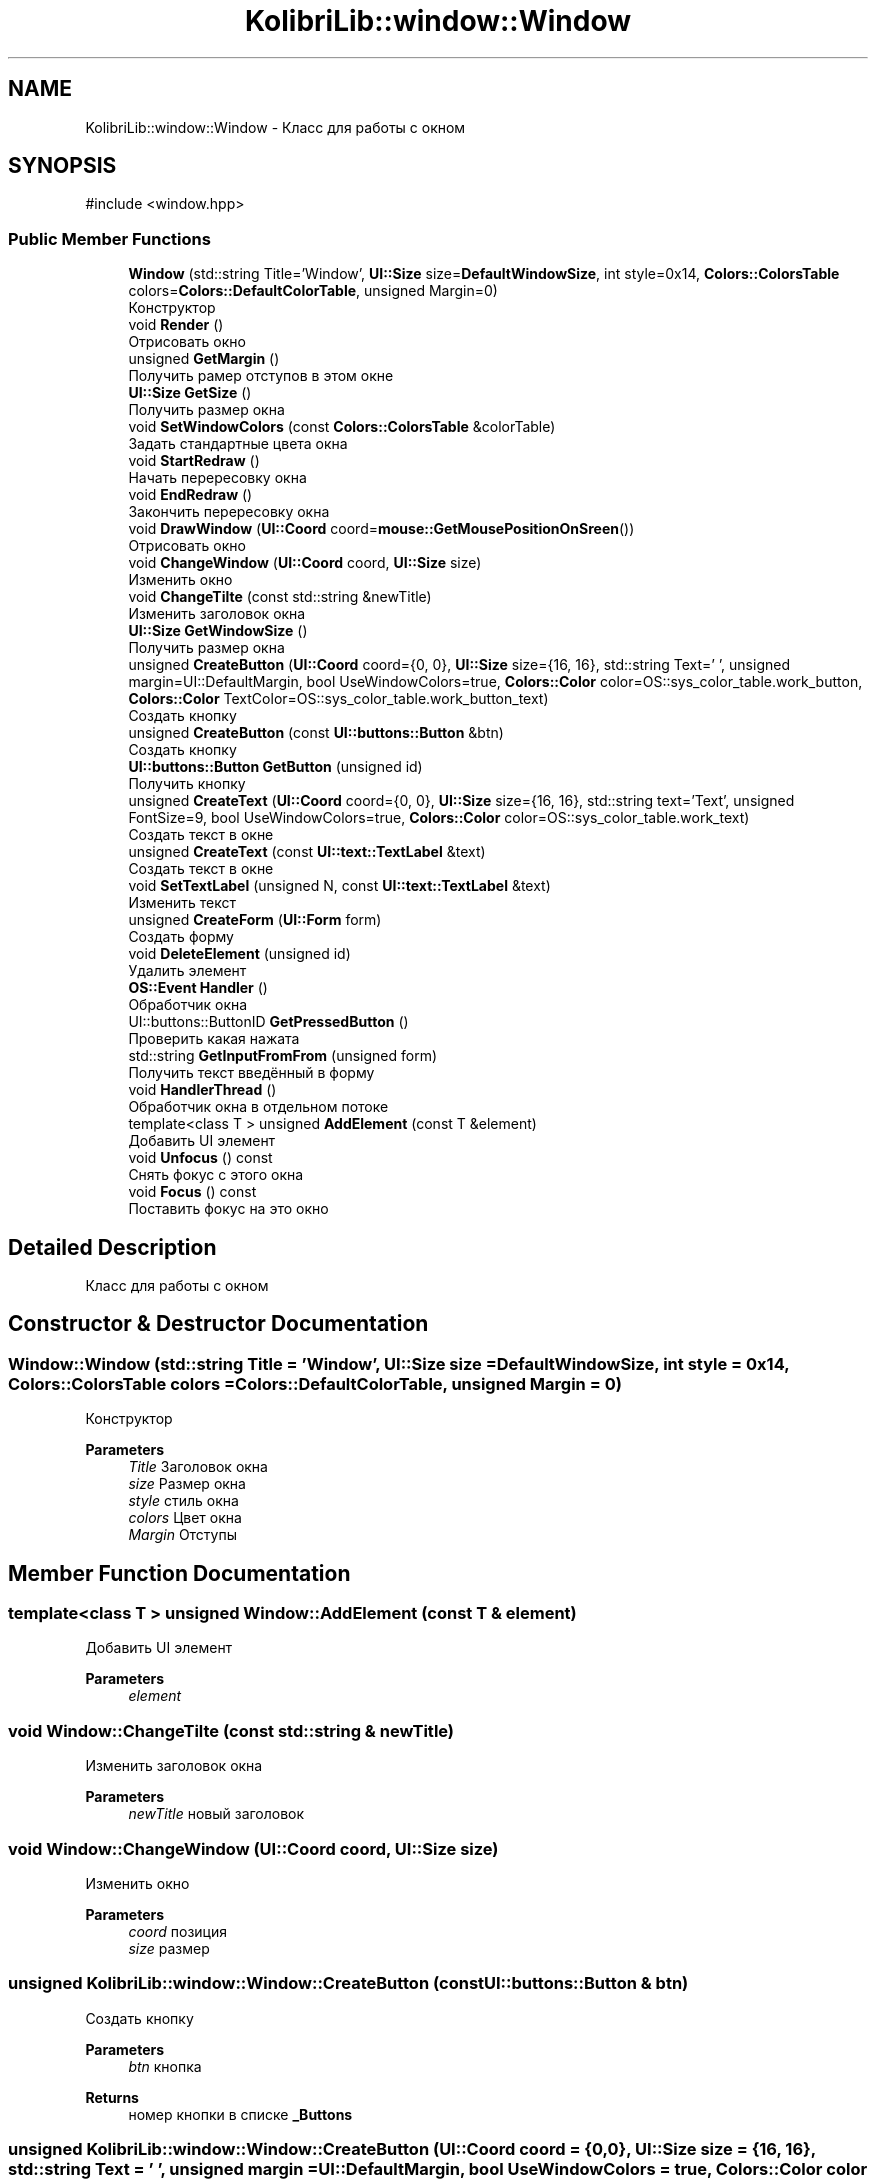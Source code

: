 .TH "KolibriLib::window::Window" 3 "KolibriLib" \" -*- nroff -*-
.ad l
.nh
.SH NAME
KolibriLib::window::Window \- Класс для работы с окном  

.SH SYNOPSIS
.br
.PP
.PP
\fR#include <window\&.hpp>\fP
.SS "Public Member Functions"

.in +1c
.ti -1c
.RI "\fBWindow\fP (std::string Title='Window', \fBUI::Size\fP size=\fBDefaultWindowSize\fP, int style=0x14, \fBColors::ColorsTable\fP colors=\fBColors::DefaultColorTable\fP, unsigned Margin=0)"
.br
.RI "Конструктор "
.ti -1c
.RI "void \fBRender\fP ()"
.br
.RI "Отрисовать окно "
.ti -1c
.RI "unsigned \fBGetMargin\fP ()"
.br
.RI "Получить рамер отступов в этом окне "
.ti -1c
.RI "\fBUI::Size\fP \fBGetSize\fP ()"
.br
.RI "Получить размер окна "
.ti -1c
.RI "void \fBSetWindowColors\fP (const \fBColors::ColorsTable\fP &colorTable)"
.br
.RI "Задать стандартные цвета окна "
.ti -1c
.RI "void \fBStartRedraw\fP ()"
.br
.RI "Начать перересовку окна "
.ti -1c
.RI "void \fBEndRedraw\fP ()"
.br
.RI "Закончить перересовку окна "
.ti -1c
.RI "void \fBDrawWindow\fP (\fBUI::Coord\fP coord=\fBmouse::GetMousePositionOnSreen\fP())"
.br
.RI "Отрисовать окно "
.ti -1c
.RI "void \fBChangeWindow\fP (\fBUI::Coord\fP coord, \fBUI::Size\fP size)"
.br
.RI "Изменить окно "
.ti -1c
.RI "void \fBChangeTilte\fP (const std::string &newTitle)"
.br
.RI "Изменить заголовок окна "
.ti -1c
.RI "\fBUI::Size\fP \fBGetWindowSize\fP ()"
.br
.RI "Получить размер окна "
.ti -1c
.RI "unsigned \fBCreateButton\fP (\fBUI::Coord\fP coord={0, 0}, \fBUI::Size\fP size={16, 16}, std::string Text=' ', unsigned margin=UI::DefaultMargin, bool UseWindowColors=true, \fBColors::Color\fP color=OS::sys_color_table\&.work_button, \fBColors::Color\fP TextColor=OS::sys_color_table\&.work_button_text)"
.br
.RI "Создать кнопку "
.ti -1c
.RI "unsigned \fBCreateButton\fP (const \fBUI::buttons::Button\fP &btn)"
.br
.RI "Создать кнопку "
.ti -1c
.RI "\fBUI::buttons::Button\fP \fBGetButton\fP (unsigned id)"
.br
.RI "Получить кнопку "
.ti -1c
.RI "unsigned \fBCreateText\fP (\fBUI::Coord\fP coord={0, 0}, \fBUI::Size\fP size={16, 16}, std::string text='Text', unsigned FontSize=9, bool UseWindowColors=true, \fBColors::Color\fP color=OS::sys_color_table\&.work_text)"
.br
.RI "Создать текст в окне "
.ti -1c
.RI "unsigned \fBCreateText\fP (const \fBUI::text::TextLabel\fP &text)"
.br
.RI "Создать текст в окне "
.ti -1c
.RI "void \fBSetTextLabel\fP (unsigned N, const \fBUI::text::TextLabel\fP &text)"
.br
.RI "Изменить текст "
.ti -1c
.RI "unsigned \fBCreateForm\fP (\fBUI::Form\fP form)"
.br
.RI "Создать форму "
.ti -1c
.RI "void \fBDeleteElement\fP (unsigned id)"
.br
.RI "Удалить элемент "
.ti -1c
.RI "\fBOS::Event\fP \fBHandler\fP ()"
.br
.RI "Обработчик окна "
.ti -1c
.RI "UI::buttons::ButtonID \fBGetPressedButton\fP ()"
.br
.RI "Проверить какая нажата "
.ti -1c
.RI "std::string \fBGetInputFromFrom\fP (unsigned form)"
.br
.RI "Получить текст введённый в форму "
.ti -1c
.RI "void \fBHandlerThread\fP ()"
.br
.RI "Обработчик окна в отдельном потоке "
.ti -1c
.RI "template<class T > unsigned \fBAddElement\fP (const T &element)"
.br
.RI "Добавить UI элемент "
.ti -1c
.RI "void \fBUnfocus\fP () const"
.br
.RI "Снять фокус с этого окна "
.ti -1c
.RI "void \fBFocus\fP () const"
.br
.RI "Поставить фокус на это окно "
.in -1c
.SH "Detailed Description"
.PP 
Класс для работы с окном 
.SH "Constructor & Destructor Documentation"
.PP 
.SS "Window::Window (std::string Title = \fR'Window'\fP, \fBUI::Size\fP size = \fR\fBDefaultWindowSize\fP\fP, int style = \fR0x14\fP, \fBColors::ColorsTable\fP colors = \fR\fBColors::DefaultColorTable\fP\fP, unsigned Margin = \fR0\fP)"

.PP
Конструктор 
.PP
\fBParameters\fP
.RS 4
\fITitle\fP Заголовок окна 
.br
\fIsize\fP Размер окна 
.br
\fIstyle\fP стиль окна 
.br
\fIcolors\fP Цвет окна 
.br
\fIMargin\fP Отступы 
.RE
.PP

.SH "Member Function Documentation"
.PP 
.SS "template<class T > unsigned Window::AddElement (const T & element)"

.PP
Добавить UI элемент 
.PP
\fBParameters\fP
.RS 4
\fIelement\fP 
.RE
.PP

.SS "void Window::ChangeTilte (const std::string & newTitle)"

.PP
Изменить заголовок окна 
.PP
\fBParameters\fP
.RS 4
\fInewTitle\fP новый заголовок 
.RE
.PP

.SS "void Window::ChangeWindow (\fBUI::Coord\fP coord, \fBUI::Size\fP size)"

.PP
Изменить окно 
.PP
\fBParameters\fP
.RS 4
\fIcoord\fP позиция 
.br
\fIsize\fP размер 
.RE
.PP

.SS "unsigned KolibriLib::window::Window::CreateButton (const \fBUI::buttons::Button\fP & btn)"

.PP
Создать кнопку 
.PP
\fBParameters\fP
.RS 4
\fIbtn\fP кнопка 
.RE
.PP
\fBReturns\fP
.RS 4
номер кнопки в списке \fB_Buttons\fP
.RE
.PP

.SS "unsigned KolibriLib::window::Window::CreateButton (\fBUI::Coord\fP coord = \fR{0, 0}\fP, \fBUI::Size\fP size = \fR{16, 16}\fP, std::string Text = \fR' '\fP, unsigned margin = \fRUI::DefaultMargin\fP, bool UseWindowColors = \fRtrue\fP, \fBColors::Color\fP color = \fROS::sys_color_table\&.work_button\fP, \fBColors::Color\fP TextColor = \fROS::sys_color_table\&.work_button_text\fP)"

.PP
Создать кнопку 
.PP
\fBParameters\fP
.RS 4
\fIcoord\fP координата кнопки 
.br
\fIsize\fP размеры кнопки 
.br
\fIText\fP текст кнопки 
.br
\fImargin\fP Отступы границ кноки от текста 
.br
\fIUseWindowColors\fP Использовать ли цвет окна(да/нет) 
.br
\fIcolor\fP Цвет кнопки 
.br
\fITextColor\fP Цвет текста кнопки 
.RE
.PP
\fBReturns\fP
.RS 4
номер кнопки в списке \fB_Buttons\fP
.RE
.PP

.SS "unsigned KolibriLib::window::Window::CreateForm (\fBUI::Form\fP form)"

.PP
Создать форму 
.PP
\fBParameters\fP
.RS 4
\fIform\fP форма 
.RE
.PP
\fBReturns\fP
.RS 4
номер в списке \fB_Forms\fP
.RE
.PP

.SS "unsigned Window::CreateText (const \fBUI::text::TextLabel\fP & text)"

.PP
Создать текст в окне 
.PP
\fBParameters\fP
.RS 4
\fItext\fP текст 
.RE
.PP
\fBReturns\fP
.RS 4
Номер текста в списке \fB_Texts\fP
.RE
.PP

.SS "unsigned Window::CreateText (\fBUI::Coord\fP coord = \fR{0, 0}\fP, \fBUI::Size\fP size = \fR{16, 16}\fP, std::string text = \fR'Text'\fP, unsigned FontSize = \fR9\fP, bool UseWindowColors = \fRtrue\fP, \fBColors::Color\fP color = \fROS::sys_color_table\&.work_text\fP)"

.PP
Создать текст в окне 
.PP
\fBParameters\fP
.RS 4
\fIcoord\fP координата текста 
.br
\fIsize\fP рамер рамок текста 
.br
\fItext\fP Сам текст 
.br
\fIFontSize\fP Рамер текста 
.br
\fIUseWindowColors\fP Использовать цвета окна(да/нет) 
.br
\fIcolor\fP Цвет текста 
.RE
.PP
\fBReturns\fP
.RS 4
Номер текста в списке \fB_Texts\fP
.RE
.PP

.SS "void Window::DeleteElement (unsigned id)"

.PP
Удалить элемент 
.PP
\fBParameters\fP
.RS 4
\fIid\fP idшник того элемента, которой нужно удалить 
.RE
.PP

.SS "void Window::DrawWindow (\fBUI::Coord\fP coord = \fR\fBmouse::GetMousePositionOnSreen\fP()\fP)"

.PP
Отрисовать окно 
.PP
\fBParameters\fP
.RS 4
\fIcoord\fP позиция окна 
.br
\fIsize\fP размер окна 
.br
\fItitle\fP титул(текст в заголовке) 
.br
\fIcolor\fP цвет рабочей области 
.br
\fIstyle\fP стиль 
.RE
.PP

.SS "void Window::EndRedraw ()"

.PP
Закончить перересовку окна 
.SS "после должна быть вызвана функция #EndRedraw()"

.SS "\fBUI::buttons::Button\fP Window::GetButton (unsigned id)"

.PP
Получить кнопку 
.PP
\fBParameters\fP
.RS 4
\fIid\fP Номер кнопки в списке 
.RE
.PP
\fBReturns\fP
.RS 4
Кнопка 
.RE
.PP

.SS "std::string Window::GetInputFromFrom (unsigned form)"

.PP
Получить текст введённый в форму 
.PP
\fBParameters\fP
.RS 4
\fIform\fP номер формы в списке 
.RE
.PP
\fBReturns\fP
.RS 4
Функция возвращает текст введённый в формы 
.RE
.PP

.SS "unsigned Window::GetMargin ()"

.PP
Получить рамер отступов в этом окне 
.PP
\fBReturns\fP
.RS 4
\fB_MARGIN\fP
.RE
.PP

.SS "\fBUI::Size\fP Window::GetSize ()"

.PP
Получить размер окна 
.PP
\fBReturns\fP
.RS 4
\fB_size\fP
.RE
.PP

.SS "\fBUI::Size\fP Window::GetWindowSize ()"

.PP
Получить размер окна 
.PP
\fBReturns\fP
.RS 4
point\&.x - ширина окна, 
.PP
point\&.y - высота окна 
.RE
.PP

.SS "\fBOS::Event\fP Window::Handler ()"

.PP
Обработчик окна 
.PP
\fBReturns\fP
.RS 4
Ивент 
.RE
.PP

.SS "void KolibriLib::window::Window::SetTextLabel (unsigned N, const \fBUI::text::TextLabel\fP & text)"

.PP
Изменить текст 
.PP
\fBParameters\fP
.RS 4
\fIN\fP Номер элемента в списке 
.br
\fItext\fP Новая текстовая метка 
.RE
.PP

.SS "void Window::SetWindowColors (const \fBColors::ColorsTable\fP & colorTable)"

.PP
Задать стандартные цвета окна 
.PP
\fBParameters\fP
.RS 4
\fIcolorTable\fP таблица цветов 
.RE
.PP

.SS "void Window::StartRedraw ()"

.PP
Начать перересовку окна 
.SS "всё что было нарисованно в окне"
.SS "после должна быть вызвана функция #EndRedraw()"


.SH "Author"
.PP 
Generated automatically by Doxygen for KolibriLib from the source code\&.

